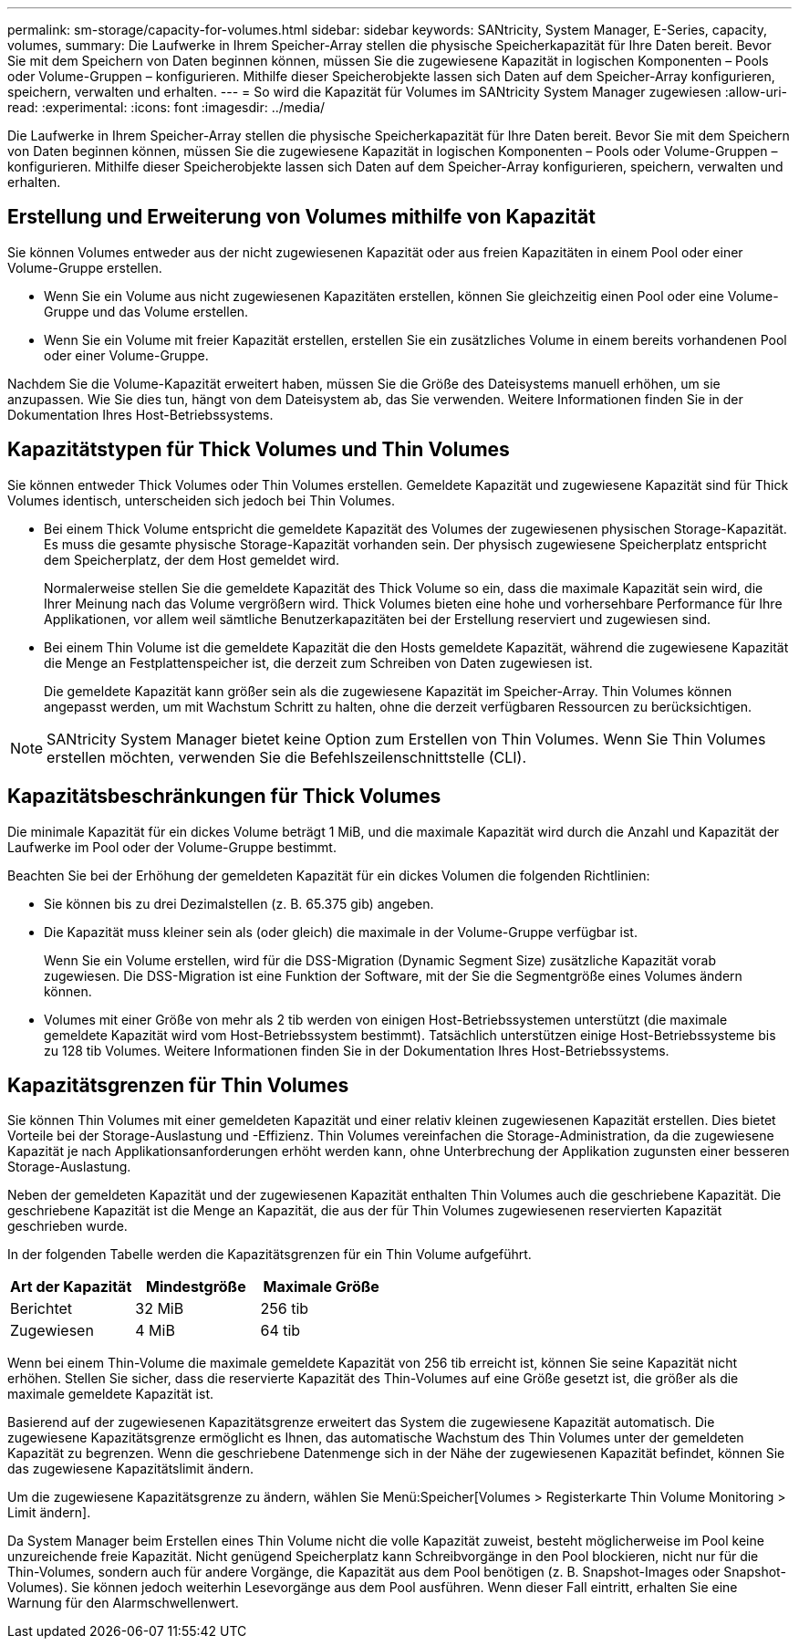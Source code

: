 ---
permalink: sm-storage/capacity-for-volumes.html 
sidebar: sidebar 
keywords: SANtricity, System Manager, E-Series, capacity, volumes, 
summary: Die Laufwerke in Ihrem Speicher-Array stellen die physische Speicherkapazität für Ihre Daten bereit. Bevor Sie mit dem Speichern von Daten beginnen können, müssen Sie die zugewiesene Kapazität in logischen Komponenten – Pools oder Volume-Gruppen – konfigurieren. Mithilfe dieser Speicherobjekte lassen sich Daten auf dem Speicher-Array konfigurieren, speichern, verwalten und erhalten. 
---
= So wird die Kapazität für Volumes im SANtricity System Manager zugewiesen
:allow-uri-read: 
:experimental: 
:icons: font
:imagesdir: ../media/


[role="lead"]
Die Laufwerke in Ihrem Speicher-Array stellen die physische Speicherkapazität für Ihre Daten bereit. Bevor Sie mit dem Speichern von Daten beginnen können, müssen Sie die zugewiesene Kapazität in logischen Komponenten – Pools oder Volume-Gruppen – konfigurieren. Mithilfe dieser Speicherobjekte lassen sich Daten auf dem Speicher-Array konfigurieren, speichern, verwalten und erhalten.



== Erstellung und Erweiterung von Volumes mithilfe von Kapazität

Sie können Volumes entweder aus der nicht zugewiesenen Kapazität oder aus freien Kapazitäten in einem Pool oder einer Volume-Gruppe erstellen.

* Wenn Sie ein Volume aus nicht zugewiesenen Kapazitäten erstellen, können Sie gleichzeitig einen Pool oder eine Volume-Gruppe und das Volume erstellen.
* Wenn Sie ein Volume mit freier Kapazität erstellen, erstellen Sie ein zusätzliches Volume in einem bereits vorhandenen Pool oder einer Volume-Gruppe.


Nachdem Sie die Volume-Kapazität erweitert haben, müssen Sie die Größe des Dateisystems manuell erhöhen, um sie anzupassen. Wie Sie dies tun, hängt von dem Dateisystem ab, das Sie verwenden. Weitere Informationen finden Sie in der Dokumentation Ihres Host-Betriebssystems.



== Kapazitätstypen für Thick Volumes und Thin Volumes

Sie können entweder Thick Volumes oder Thin Volumes erstellen. Gemeldete Kapazität und zugewiesene Kapazität sind für Thick Volumes identisch, unterscheiden sich jedoch bei Thin Volumes.

* Bei einem Thick Volume entspricht die gemeldete Kapazität des Volumes der zugewiesenen physischen Storage-Kapazität. Es muss die gesamte physische Storage-Kapazität vorhanden sein. Der physisch zugewiesene Speicherplatz entspricht dem Speicherplatz, der dem Host gemeldet wird.
+
Normalerweise stellen Sie die gemeldete Kapazität des Thick Volume so ein, dass die maximale Kapazität sein wird, die Ihrer Meinung nach das Volume vergrößern wird. Thick Volumes bieten eine hohe und vorhersehbare Performance für Ihre Applikationen, vor allem weil sämtliche Benutzerkapazitäten bei der Erstellung reserviert und zugewiesen sind.

* Bei einem Thin Volume ist die gemeldete Kapazität die den Hosts gemeldete Kapazität, während die zugewiesene Kapazität die Menge an Festplattenspeicher ist, die derzeit zum Schreiben von Daten zugewiesen ist.
+
Die gemeldete Kapazität kann größer sein als die zugewiesene Kapazität im Speicher-Array. Thin Volumes können angepasst werden, um mit Wachstum Schritt zu halten, ohne die derzeit verfügbaren Ressourcen zu berücksichtigen.



[NOTE]
====
SANtricity System Manager bietet keine Option zum Erstellen von Thin Volumes. Wenn Sie Thin Volumes erstellen möchten, verwenden Sie die Befehlszeilenschnittstelle (CLI).

====


== Kapazitätsbeschränkungen für Thick Volumes

Die minimale Kapazität für ein dickes Volume beträgt 1 MiB, und die maximale Kapazität wird durch die Anzahl und Kapazität der Laufwerke im Pool oder der Volume-Gruppe bestimmt.

Beachten Sie bei der Erhöhung der gemeldeten Kapazität für ein dickes Volumen die folgenden Richtlinien:

* Sie können bis zu drei Dezimalstellen (z. B. 65.375 gib) angeben.
* Die Kapazität muss kleiner sein als (oder gleich) die maximale in der Volume-Gruppe verfügbar ist.
+
Wenn Sie ein Volume erstellen, wird für die DSS-Migration (Dynamic Segment Size) zusätzliche Kapazität vorab zugewiesen. Die DSS-Migration ist eine Funktion der Software, mit der Sie die Segmentgröße eines Volumes ändern können.

* Volumes mit einer Größe von mehr als 2 tib werden von einigen Host-Betriebssystemen unterstützt (die maximale gemeldete Kapazität wird vom Host-Betriebssystem bestimmt). Tatsächlich unterstützen einige Host-Betriebssysteme bis zu 128 tib Volumes. Weitere Informationen finden Sie in der Dokumentation Ihres Host-Betriebssystems.




== Kapazitätsgrenzen für Thin Volumes

Sie können Thin Volumes mit einer gemeldeten Kapazität und einer relativ kleinen zugewiesenen Kapazität erstellen. Dies bietet Vorteile bei der Storage-Auslastung und -Effizienz. Thin Volumes vereinfachen die Storage-Administration, da die zugewiesene Kapazität je nach Applikationsanforderungen erhöht werden kann, ohne Unterbrechung der Applikation zugunsten einer besseren Storage-Auslastung.

Neben der gemeldeten Kapazität und der zugewiesenen Kapazität enthalten Thin Volumes auch die geschriebene Kapazität. Die geschriebene Kapazität ist die Menge an Kapazität, die aus der für Thin Volumes zugewiesenen reservierten Kapazität geschrieben wurde.

In der folgenden Tabelle werden die Kapazitätsgrenzen für ein Thin Volume aufgeführt.

[cols="3*"]
|===
| Art der Kapazität | Mindestgröße | Maximale Größe 


 a| 
Berichtet
 a| 
32 MiB
 a| 
256 tib



 a| 
Zugewiesen
 a| 
4 MiB
 a| 
64 tib

|===
Wenn bei einem Thin-Volume die maximale gemeldete Kapazität von 256 tib erreicht ist, können Sie seine Kapazität nicht erhöhen. Stellen Sie sicher, dass die reservierte Kapazität des Thin-Volumes auf eine Größe gesetzt ist, die größer als die maximale gemeldete Kapazität ist.

Basierend auf der zugewiesenen Kapazitätsgrenze erweitert das System die zugewiesene Kapazität automatisch. Die zugewiesene Kapazitätsgrenze ermöglicht es Ihnen, das automatische Wachstum des Thin Volumes unter der gemeldeten Kapazität zu begrenzen. Wenn die geschriebene Datenmenge sich in der Nähe der zugewiesenen Kapazität befindet, können Sie das zugewiesene Kapazitätslimit ändern.

Um die zugewiesene Kapazitätsgrenze zu ändern, wählen Sie Menü:Speicher[Volumes > Registerkarte Thin Volume Monitoring > Limit ändern].

Da System Manager beim Erstellen eines Thin Volume nicht die volle Kapazität zuweist, besteht möglicherweise im Pool keine unzureichende freie Kapazität. Nicht genügend Speicherplatz kann Schreibvorgänge in den Pool blockieren, nicht nur für die Thin-Volumes, sondern auch für andere Vorgänge, die Kapazität aus dem Pool benötigen (z. B. Snapshot-Images oder Snapshot-Volumes). Sie können jedoch weiterhin Lesevorgänge aus dem Pool ausführen. Wenn dieser Fall eintritt, erhalten Sie eine Warnung für den Alarmschwellenwert.
